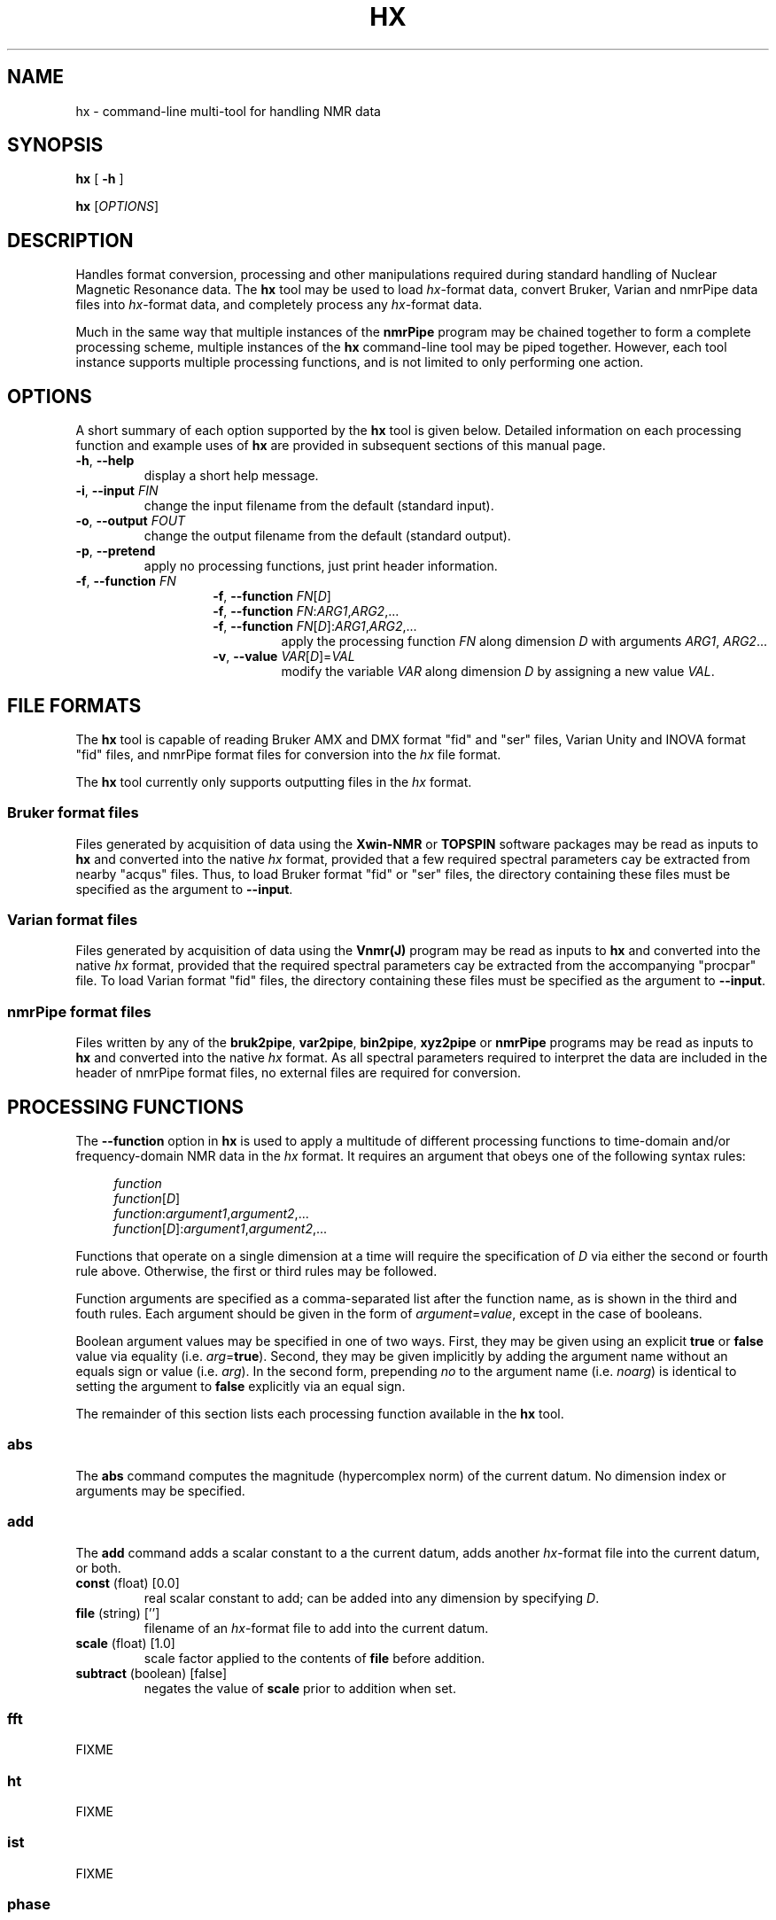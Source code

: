.\" -*- nroff -*-
.\"
.\" Copyright (C) 2014 Bradley Worley <geekysuavo@gmail.com>
.\"
.\" This is free documentation; you can redistribute it and/or
.\" modify it under the terms of the GNU General Public License as
.\" published by the Free Software Foundation; either version 2 of
.\" the License, or (at your option) any later version.
.\"
.\" The GNU General Public License's references to "object code"
.\" and "executables" are to be interpreted as the output of any
.\" document formatting or typesetting system, including
.\" intermediate and printed output.
.\"
.\" This manual is distributed in the hope that it will be useful,
.\" but WITHOUT ANY WARRANTY; without even the implied warranty of
.\" MERCHANTABILITY or FITNESS FOR A PARTICULAR PURPOSE.  See the
.\" GNU General Public License for more details.
.\"
.\" You should have received a copy of the GNU General Public
.\" License along with this manual; if not, write to:
.\"
.\"   Free Software Foundation, Inc.
.\"   51 Franklin Street, Fifth Floor
.\"   Boston, MA  02110-1301, USA.
.\"
.ds g \" empty
.ds G \" empty
.de Tp
.ie \\n(.$=0:((0\\$1)*2u>(\\n(.1u-\\n(.iu)) .TP
.el .TP "\\$1"
..
.TH HX 1 "05 Nov 2014" "libhxnd version 20141105"

.SH NAME
hx \- command-line multi-tool for handling NMR data
.SH SYNOPSIS
.B hx
[
.B \-h
]
.LP
.B hx
[\fIOPTIONS\fR]

.SH DESCRIPTION
.PP
Handles format conversion, processing and other manipulations required during
standard handling of Nuclear Magnetic Resonance data. The
.BR hx
tool may be used to load \fIhx\fR-format data, convert Bruker, Varian and
nmrPipe data files into \fIhx\fR-format data, and completely process any
\fIhx\fR-format data.
.PP
Much in the same way that multiple instances of the
.BR nmrPipe
program may be chained together to form a complete processing scheme, multiple
instances of the
.BR hx
command-line tool may be piped together. However, each tool instance supports
multiple processing functions, and is not limited to only performing one
action.

.SH OPTIONS
A short summary of each option supported by the
.BR hx
tool is given below. Detailed information on each processing function and
example uses of
.BR hx
are provided in subsequent sections of this manual page.
.TP
\fB\-h\fR, \fB-\-help\fR
display a short help message.
.TP
\fB\-i\fR, \fB\-\-input\fR \fIFIN\fR
change the input filename from the default (standard input).
.TP
\fB\-o\fR, \fB\-\-output\fR \fIFOUT\fR
change the output filename from the default (standard output).
.TP
\fB\-p\fR, \fB\-\-pretend\fR
apply no processing functions, just print header information.
.TP
\fB\-f\fR, \fB\-\-function\fR \fIFN\fR
.RE
.RS
.RS
\fB\-f\fR, \fB\-\-function\fR \fIFN\fR[\fID\fR]
.RE
.RS
\fB\-f\fR, \fB\-\-function\fR \fIFN\fR:\fIARG1\fR,\fIARG2\fR,...
.RE
.RS
\fB\-f\fR, \fB\-\-function\fR \fIFN\fR[\fID\fR]:\fIARG1\fR,\fIARG2\fR,...
.RS
apply the processing function \fIFN\fR along dimension \fID\fR with
arguments \fIARG1\fR, \fIARG2\fR...
.RE
.TP
\fB\-v\fR, \fB\-\-value\fR \fIVAR\fR[\fID\fR]=\fIVAL\fR
modify the variable \fIVAR\fR along dimension \fID\fR by assigning a new
value \fIVAL\fR.

.SH "FILE FORMATS"
.PP
The
.BR hx
tool is capable of reading Bruker AMX and DMX format "fid" and "ser" files,
Varian Unity and INOVA format "fid" files, and nmrPipe format files for
conversion into the \fIhx\fR file format.
.PP
The
.BR hx
tool currently only supports outputting files in the \fIhx\fR format.
.SS "Bruker format files"
Files generated by acquisition of data using the \fBXwin-NMR\fR or
\fBTOPSPIN\fR software packages may be read as inputs to \fBhx\fR and
converted into the native \fIhx\fR format, provided that a few required
spectral parameters cay be extracted from nearby "acqus" files. Thus, to
load Bruker format "fid" or "ser" files, the directory containing these
files must be specified as the argument to \fB\-\-input\fR.
.SS "Varian format files"
Files generated by acquisition of data using the \fBVnmr(J)\fR program may
be read as inputs to \fBhx\fR and converted into the native \fIhx\fR format,
provided that the required spectral parameters cay be extracted from the
accompanying "procpar" file. To load Varian format "fid" files, the directory
containing these files must be specified as the argument to \fB\-\-input\fR.
.SS "nmrPipe format files"
Files written by any of the \fBbruk2pipe\fR, \fBvar2pipe\fR, \fBbin2pipe\fR,
\fBxyz2pipe\fR or \fBnmrPipe\fR programs may be read as inputs to \fBhx\fR
and converted into the native \fIhx\fR format. As all spectral parameters
required to interpret the data are included in the header of nmrPipe format
files, no external files are required for conversion.

.SH "PROCESSING FUNCTIONS"
.PP
The \fB\-\-function\fR option in \fBhx\fR is used to apply a multitude of
different processing functions to time-domain and/or frequency-domain NMR
data in the \fIhx\fR format. It requires an argument that obeys one of the
following syntax rules:
.in +4n
.nf

\fIfunction\fR
\fIfunction\fR[\fID\fR]
\fIfunction\fR:\fIargument1\fR,\fIargument2\fR,...
\fIfunction\fR[\fID\fR]:\fIargument1\fR,\fIargument2\fR,...

.fi
.in
Functions that operate on a single dimension at a time will require the
specification of \fID\fR via either the second or fourth rule above.
Otherwise, the first or third rules may be followed.
.PP
Function arguments are specified as a comma-separated list after the
function name, as is shown in the third and fouth rules. Each argument
should be given in the form of \fIargument\fR=\fIvalue\fR, except in
the case of booleans.
.PP
Boolean argument values may be specified in one of two ways. First, they
may be given using an explicit \fBtrue\fR or \fBfalse\fR value via equality
(i.e. \fIarg\fR=\fBtrue\fR). Second, they may be given implicitly by adding
the argument name without an equals sign or value (i.e. \fIarg\fR). In the
second form, prepending \fIno\fR to the argument name (i.e. \fInoarg\fR)
is identical to setting the argument to \fBfalse\fR explicitly via an
equal sign.
.PP
The remainder of this section lists each processing function available in
the \fBhx\fR tool.

.SS abs
The \fBabs\fR command computes the magnitude (hypercomplex norm) of the
current datum. No dimension index or arguments may be specified.

.SS add
The \fBadd\fR command adds a scalar constant to a the current datum, adds
another \fIhx\fR-format file into the current datum, or both.
.TP
\fBconst\fR (float) [0.0]
real scalar constant to add; can be added into any dimension by specifying
\fID\fR.
.TP
\fBfile\fR (string) ['']
filename of an \fIhx\fR-format file to add into the current datum.
.TP
\fBscale\fR (float) [1.0]
scale factor applied to the contents of \fBfile\fR before addition.
.TP
\fBsubtract\fR (boolean) [false]
negates the value of \fBscale\fR prior to addition when set.

.SS fft
FIXME

.SS ht
FIXME

.SS ist
FIXME

.SS phase
FIXME

.SS resize
The \fBresize\fR command resizes the current datum by truncation and/or
zero-filling.
.TP
\fBsize\fR (integer) [0]
new dimension size, when a dimension \fID\fR is specified.
.TP
\fBshape\fR (int-array) [empty]
new dimension size array, when no dimension is specified.

.SS scale
The \fBscale\fR command multiplies the current datum by a scalar constant.
.TP
\fBfirst\fR (float) [1.0]
real scalar constant to scale each first point by. specifying \fID\fR sets
which array dimension the first-point scaling is applied to. an unspecified
value indicates the first array dimension.
.TP
\fBfactor\fR (float) [1.0]
real scalar constant to scale the data by; always applied as a real value,
regardless of the value of \fID\fR.
.TP
\fBinvert\fR (boolean) [false]
inverts the value of \fBfactor\fR prior to multiplication when set.

.SS shift
FIXME

.SS window
FIXME

.SS zerofill
The \fBzerofill\fR command resizes the current datum to a power-of-two size
by zero-filling. The dimension \fID\fR (or each dimension) is up-converted
first to a power-of-two size, then the zero-fill is performed.
.TP
\fBtimes\fR (integer) [0]
number of times to double the up-converted dimension size.

.SH "MODIFYING VALUES"
.PP
Occasionally, incorrect parameter values may be read in from the files that
accompany Bruker or Varian data files. Correction of these values may be
accomplished via the \fB\-\-value\fR option in \fBhx\fR.
.PP
The \fB\-\-value\fR option requires an argument that obeys the following
syntax:
.in +4n
.nf

\fIvariable\fR[\fID\fR]=\fIvalue\fR

.fi
.in
Where \fID\fR is the (one-based) dimension index to apply the modification
to, \fIvalue\fR is the new value, and \fIvariable\fR is one of the following:
.TP
\fBsz\fR (integer)
number of (valid) complex points.
.TP
\fBtd\fR (integer)
total number of sampled time-domain points.
.TP
\fBtdunis\fR (integer)
total number of uniform time-domain points, for cases when \fBnus\fR (below)
is \fItrue\fR.
.TP
\fBcarrier\fR (float, MHz)
center carrier frequency, before any offsets.
.TP
\fBoffset\fR (float, Hz)
carrier offset frequency for transmit.
.TP
\fBwidth\fR (float, Hz)
spectral width around offset carrier.
.TP
\fBcomplex\fR (boolean)
whether the dimension contains real (\fIfalse\fR) or complex (\fItrue\fR)
points.
.TP
\fBnus\fR (boolean)
whether the dimension is uniformly sampled (\fIfalse\fR) or non-uniformly
sampled (\fItrue\fR).
.TP
\fBft\fR (boolean)
whether the dimension is time-domain (\fIfalse\fR) or frequency-domain
(\fItrue\fR).

.SH EXAMPLES
.PP
To convert a Bruker format file into \fIhx\fR format and print a
summary of the converted data:
.in +4n
.nf

hx -i /path/to/experiment/1 -o hnco.hx
hx -i hnco.hx -p
.fi
.in

.PP
To convert a Varian format file into \fIhx\fR format and print a
summary of the converted data:
.in +4n
.nf

hx -i /path/to/experiment.fid -o hnco.hx
hx -i hnco.hx -p
.fi
.in

.PP
To convert a 2D (or greater) Bruker format file with an incorrect acqu2s file
into \fIhx\fR format, simultaneously modifying incorrect values:
.in +4n
.nf

hx -i /path/to/experiment/1 \\
   -v carrier[2]=176.0847   \\
   -v offset[2]=16726.4547  \\
   -v width[2]=39062.5000   \\
   -v name[2]=13C           \\
   -o hsqc.hx
.fi
.in

.PP
To compute the means of two sets of three \fIhx\fR format spectra, and then
subtract the means from each other (A minus B):
.in +4n
.nf

# compute first group mean.
hx -i a1.hx                  \\
   -f add:file=a2.hx         \\
   -f add:file=a3.hx         \\
   -f scale:factor=3,inverse \\
   -o a.hx

# compute second group mean.
hx -i b1.hx                  \\
   -f add:file=b2.hx         \\
   -f add:file=b3.hx         \\
   -f scale:factor=3,inverse \\
   -o b.hx

# compute difference.
hx -i a.hx -o diff.hx        \\
   -f add:file=b.hx,subtract
.fi
.in

.SH AUTHOR
Bradley Worley <geekysuavo@gmail.com>

.SH COPYRIGHT
Copyright \(co 2014 Bradley Worley.
.br
This is free software. You may redistribute copies of it under the terms of
version 2.0 of the GNU General Public License
<http://www.gnu.org/licenses/old-licenses/gpl-2.0.html>.
There is NO WARRANTY, to the extent permitted by law.

.SH "SEE ALSO"
.BR hxgui(1)
